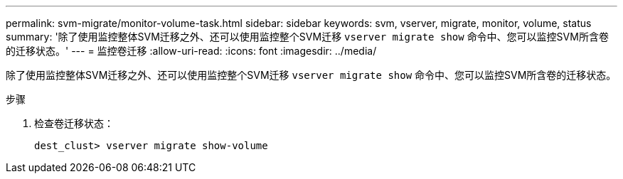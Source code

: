 ---
permalink: svm-migrate/monitor-volume-task.html 
sidebar: sidebar 
keywords: svm, vserver, migrate, monitor, volume, status 
summary: '除了使用监控整体SVM迁移之外、还可以使用监控整个SVM迁移 `vserver migrate show` 命令中、您可以监控SVM所含卷的迁移状态。' 
---
= 监控卷迁移
:allow-uri-read: 
:icons: font
:imagesdir: ../media/


[role="lead"]
除了使用监控整体SVM迁移之外、还可以使用监控整个SVM迁移 `vserver migrate show` 命令中、您可以监控SVM所含卷的迁移状态。

.步骤
. 检查卷迁移状态：
+
`dest_clust> vserver migrate show-volume`


